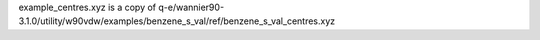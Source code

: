 example_centres.xyz is a copy of q-e/wannier90-3.1.0/utility/w90vdw/examples/benzene_s_val/ref/benzene_s_val_centres.xyz
